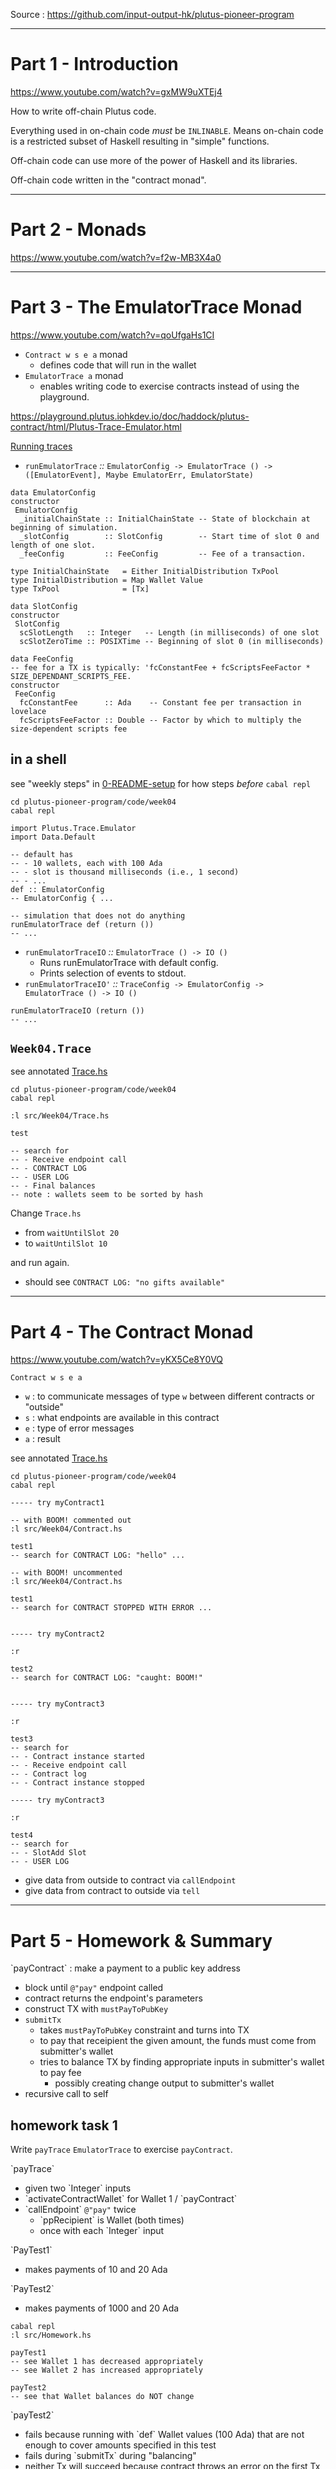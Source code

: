 #+OPTIONS:     H:6 num:nil toc:nil \n:nil @:t ::t |:t ^:t f:t TeX:t ...

Source : https://github.com/input-output-hk/plutus-pioneer-program

------------------------------------------------------------------------------
* Part 1 - Introduction

https://www.youtube.com/watch?v=gxMW9uXTEj4

How to write off-chain Plutus code.

Everything used in on-chain code /must/ be =INLINABLE=.
Means on-chain code is a restricted subset of Haskell resulting in "simple" functions.

Off-chain code can use more of the power of Haskell and its libraries.

Off-chain code written in the "contract monad".

------------------------------------------------------------------------------
* Part 2 - Monads

https://www.youtube.com/watch?v=f2w-MB3X4a0

------------------------------------------------------------------------------
* Part 3 - The EmulatorTrace Monad

https://www.youtube.com/watch?v=qoUfgaHs1CI

- =Contract w s e a= monad
  - defines code that will run in the wallet
- =EmulatorTrace a= monad
  - enables writing code to exercise contracts instead of using the playground.

https://playground.plutus.iohkdev.io/doc/haddock/plutus-contract/html/Plutus-Trace-Emulator.html

[[https://playground.plutus.iohkdev.io/doc/haddock/plutus-contract/html/Plutus-Trace-Emulator.html#g:5][Running traces]]

- =runEmulatorTrace= /::/ =EmulatorConfig -> EmulatorTrace () -> ([EmulatorEvent], Maybe EmulatorErr, EmulatorState)=

#+begin_example
data EmulatorConfig
constructor
 EmulatorConfig
  _initialChainState :: InitialChainState -- State of blockchain at beginning of simulation.
  _slotConfig        :: SlotConfig        -- Start time of slot 0 and length of one slot.
  _feeConfig         :: FeeConfig         -- Fee of a transaction.

type InitialChainState   = Either InitialDistribution TxPool
type InitialDistribution = Map Wallet Value
type TxPool              = [Tx]

data SlotConfig
constructor
 SlotConfig
  scSlotLength   :: Integer   -- Length (in milliseconds) of one slot
  scSlotZeroTime :: POSIXTime -- Beginning of slot 0 (in milliseconds)

data FeeConfig
-- fee for a TX is typically: 'fcConstantFee + fcScriptsFeeFactor * SIZE_DEPENDANT_SCRIPTS_FEE.
constructor
 FeeConfig
  fcConstantFee      :: Ada    -- Constant fee per transaction in lovelace
  fcScriptsFeeFactor :: Double -- Factor by which to multiply the size-dependent scripts fee
#+end_example

** in a shell

see "weekly steps" in [[../0-README-setup.org][0-README-setup]] for how steps /before/ =cabal repl=

#+begin_example
cd plutus-pioneer-program/code/week04
cabal repl

import Plutus.Trace.Emulator
import Data.Default

-- default has
-- - 10 wallets, each with 100 Ada
-- - slot is thousand milliseconds (i.e., 1 second)
-- - ...
def :: EmulatorConfig
-- EmulatorConfig { ...

-- simulation that does not do anything
runEmulatorTrace def (return ())
-- ...
#+end_example

- =runEmulatorTraceIO= /::/ =EmulatorTrace () -> IO ()=
  - Runs runEmulatorTrace with default config.
  - Prints selection of events to stdout.
- =runEmulatorTraceIO'= /::/ =TraceConfig -> EmulatorConfig -> EmulatorTrace () -> IO ()=

#+begin_example
runEmulatorTraceIO (return ())
-- ...
#+end_example

** =Week04.Trace=

see annotated [[./Trace.hs][Trace.hs]]

#+begin_example
cd plutus-pioneer-program/code/week04
cabal repl

:l src/Week04/Trace.hs

test

-- search for
-- - Receive endpoint call
-- - CONTRACT LOG
-- - USER LOG
-- - Final balances
-- note : wallets seem to be sorted by hash
#+end_example

Change =Trace.hs=
- from =waitUntilSlot 20=
- to =waitUntilSlot 10=
and run again.
- should see =CONTRACT LOG: "no gifts available"=

------------------------------------------------------------------------------
* Part 4 - The Contract Monad

https://www.youtube.com/watch?v=yKX5Ce8Y0VQ

=Contract w s e a=
- =w= : to communicate messages of type =w= between different contracts or "outside"
- =s= : what endpoints are available in this contract
- =e= : type of error messages
- =a= : result

see annotated [[./Trace.hs][Trace.hs]]

#+begin_example
cd plutus-pioneer-program/code/week04
cabal repl

----- try myContract1

-- with BOOM! commented out
:l src/Week04/Contract.hs

test1
-- search for CONTRACT LOG: "hello" ...

-- with BOOM! uncommented
:l src/Week04/Contract.hs

test1
-- search for CONTRACT STOPPED WITH ERROR ...


----- try myContract2

:r

test2
-- search for CONTRACT LOG: "caught: BOOM!"


----- try myContract3

:r

test3
-- search for
-- - Contract instance started
-- - Receive endpoint call
-- - Contract log
-- - Contract instance stopped

----- try myContract3

:r

test4
-- search for
-- - SlotAdd Slot
-- - USER LOG
#+end_example

- give data from outside  to contract via =callEndpoint=
- give data from contract to outside  via =tell=

------------------------------------------------------------------------------
* Part 5 - Homework & Summary

`payContract` : make a payment to a public key address
- block until ~@"pay"~ endpoint called
- contract returns the endpoint's parameters
- construct TX with ~mustPayToPubKey~
- ~submitTx~
  - takes ~mustPayToPubKey~ constraint and turns into TX
  - to pay that receipient the given amount, the funds must come from submitter's wallet
  - tries to balance TX by finding appropriate inputs in submitter's wallet to pay fee
    - possibly creating change output to submitter's wallet
- recursive call to self

** homework task 1

Write =payTrace= =EmulatorTrace= to exercise =payContract=.

`payTrace`
- given two `Integer` inputs
- `activateContractWallet` for Wallet 1 / `payContract`
- `callEndpoint` ~@"pay"~ twice
  - `ppRecipient` is Wallet (both times)
  - once with each `Integer` input

`PayTest1`
- makes payments of 10 and 20 Ada

`PayTest2`
- makes payments of 1000 and 20 Ada

#+begin_example
cabal repl
:l src/Homework.hs

payTest1
-- see Wallet 1 has decreased appropriately
-- see Wallet 2 has increased appropriately

payTest2
-- see that Wallet balances do NOT change
#+end_example

`payTest2`
- fails because running with `def` Wallet values (100 Ada)
  that are not enough to cover amounts specified in this test
- fails during `submitTx` during "balancing"
- neither Tx will succeed because contract throws an error on the first Tx
  causing not to recurse

** homework task 2

Modify `payContract`
- to handle the exception
- catch and log
- then recurse

Then, in repl, 2nd payment should succeed.

** summary

- monads; how they work; why useful
- =EmulatorTrace= monad : script scenarios (rather than use playground)
- =Contract= monad : enables writing off-chain code
